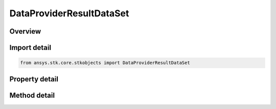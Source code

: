 DataProviderResultDataSet
=========================

.. py:class:: ansys.stk.core.stkobjects.DataProviderResultDataSet

   Represents a dataset in the collection of datasets returned by the data providers.

.. py:currentmodule:: DataProviderResultDataSet

Overview
--------

.. tab-set::

    .. tab-item:: Methods
        
        .. list-table::
            :header-rows: 0
            :widths: auto

            * - :py:attr:`~ansys.stk.core.stkobjects.DataProviderResultDataSet.get_values`
              - Retrieve an array of values of the elements in the dataset.
            * - :py:attr:`~ansys.stk.core.stkobjects.DataProviderResultDataSet.get_internal_units_values`
              - Get the Internal Unit Values of the Data.

    .. tab-item:: Properties
        
        .. list-table::
            :header-rows: 0
            :widths: auto

            * - :py:attr:`~ansys.stk.core.stkobjects.DataProviderResultDataSet.element_name`
              - Return a name of the dataset.
            * - :py:attr:`~ansys.stk.core.stkobjects.DataProviderResultDataSet.element_type`
              - Return a type of elements of the dataset. Dimensionless.
            * - :py:attr:`~ansys.stk.core.stkobjects.DataProviderResultDataSet.dimension_name`
              - Return the dimension of elements of the dataset.
            * - :py:attr:`~ansys.stk.core.stkobjects.DataProviderResultDataSet.count`
              - Return a number of elements in the dataset. Dimensionless.
            * - :py:attr:`~ansys.stk.core.stkobjects.DataProviderResultDataSet.statistics`
              - Return an interface for computing statistics on the results.



Import detail
-------------

.. code-block:: python

    from ansys.stk.core.stkobjects import DataProviderResultDataSet


Property detail
---------------

.. py:property:: element_name
    :canonical: ansys.stk.core.stkobjects.DataProviderResultDataSet.element_name
    :type: str

    Return a name of the dataset.

.. py:property:: element_type
    :canonical: ansys.stk.core.stkobjects.DataProviderResultDataSet.element_type
    :type: int

    Return a type of elements of the dataset. Dimensionless.

.. py:property:: dimension_name
    :canonical: ansys.stk.core.stkobjects.DataProviderResultDataSet.dimension_name
    :type: str

    Return the dimension of elements of the dataset.

.. py:property:: count
    :canonical: ansys.stk.core.stkobjects.DataProviderResultDataSet.count
    :type: int

    Return a number of elements in the dataset. Dimensionless.

.. py:property:: statistics
    :canonical: ansys.stk.core.stkobjects.DataProviderResultDataSet.statistics
    :type: DataProviderResultStatistics

    Return an interface for computing statistics on the results.


Method detail
-------------





.. py:method:: get_values(self) -> list
    :canonical: ansys.stk.core.stkobjects.DataProviderResultDataSet.get_values

    Retrieve an array of values of the elements in the dataset.

    :Returns:

        :obj:`~list`

.. py:method:: get_internal_units_values(self) -> list
    :canonical: ansys.stk.core.stkobjects.DataProviderResultDataSet.get_internal_units_values

    Get the Internal Unit Values of the Data.

    :Returns:

        :obj:`~list`


